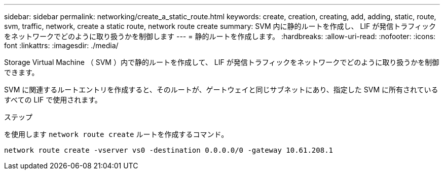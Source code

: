 ---
sidebar: sidebar 
permalink: networking/create_a_static_route.html 
keywords: create, creation, creating, add, adding, static, route, svm, traffic, network, create a static route, network route create 
summary: SVM 内に静的ルートを作成し、 LIF が発信トラフィックをネットワークでどのように取り扱うかを制御します 
---
= 静的ルートを作成します。
:hardbreaks:
:allow-uri-read: 
:nofooter: 
:icons: font
:linkattrs: 
:imagesdir: ./media/


[role="lead"]
Storage Virtual Machine （ SVM ）内で静的ルートを作成して、 LIF が発信トラフィックをネットワークでどのように取り扱うかを制御できます。

SVM に関連するルートエントリを作成すると、そのルートが、ゲートウェイと同じサブネットにあり、指定した SVM に所有されているすべての LIF で使用されます。

.ステップ
を使用します `network route create` ルートを作成するコマンド。

....
network route create -vserver vs0 -destination 0.0.0.0/0 -gateway 10.61.208.1
....